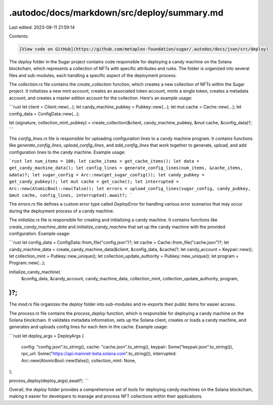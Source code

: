 .autodoc/docs/markdown/src/deploy/summary.md
============================================

Last edited: 2023-08-11 21:59:14

Contents:

.. code-block:: md

    [View code on GitHub](https://github.com/metaplex-foundation/sugar/.autodoc/docs/json/src/deploy)

The `deploy` folder in the Sugar project contains code responsible for deploying a candy machine on the Solana blockchain, which represents a collection of NFTs with specific attributes and rules. The folder is organized into several files and sub-modules, each handling a specific aspect of the deployment process.

The `collection.rs` file contains the `create_collection` function, which creates a new collection of NFTs within the Sugar project. It initializes a new mint account, creates an associated token account, mints a single token, creates a metadata account, and creates a master edition account for the collection. Here's an example usage:

```rust
let client = Client::new(...);
let candy_machine_pubkey = Pubkey::new(...);
let mut cache = Cache::new(...);
let config_data = ConfigData::new(...);

let (signature, collection_mint_pubkey) = create_collection(&client, candy_machine_pubkey, &mut cache, &config_data)?;
```

The `config_lines.rs` file is responsible for uploading configuration lines to a candy machine program. It contains functions like `generate_config_lines`, `upload_config_lines`, and `add_config_lines` that work together to generate, upload, and add configuration lines to the candy machine. Example usage:

```rust
let num_items = 100;
let cache_items = get_cache_items();
let data = get_candy_machine_data();
let config_lines = generate_config_lines(num_items, &cache_items, &data)?;
let sugar_config = Arc::new(get_sugar_config());
let candy_pubkey = get_candy_pubkey();
let mut cache = get_cache();
let interrupted = Arc::new(AtomicBool::new(false));
let errors = upload_config_lines(sugar_config, candy_pubkey, &mut cache, config_lines, interrupted).await?;
```

The `errors.rs` file defines a custom error type called `DeployError` for handling various error scenarios that may occur during the deployment process of a candy machine.

The `initialize.rs` file is responsible for creating and initializing a candy machine. It contains functions like `create_candy_machine_data` and `initialize_candy_machine` that set up the candy machine with the provided configuration. Example usage:

```rust
let config_data = ConfigData::from_file("config.json")?;
let cache = Cache::from_file("cache.json")?;
let candy_machine_data = create_candy_machine_data(&client, &config_data, &cache)?;
let candy_account = Keypair::new();
let collection_mint = Pubkey::new_unique();
let collection_update_authority = Pubkey::new_unique();
let program = Program::new(...);

initialize_candy_machine(
    &config_data,
    &candy_account,
    candy_machine_data,
    collection_mint,
    collection_update_authority,
    program,
)?;
```

The `mod.rs` file organizes the `deploy` folder into sub-modules and re-exports their public items for easier access.

The `process.rs` file contains the `process_deploy` function, which is responsible for deploying a candy machine on the Solana blockchain. It validates metadata information, sets up the Solana client, creates or loads a candy machine, and generates and uploads config lines for each item in the cache. Example usage:

```rust
let deploy_args = DeployArgs {
    config: "config.json".to_string(),
    cache: "cache.json".to_string(),
    keypair: Some("keypair.json".to_string()),
    rpc_url: Some("https://api.mainnet-beta.solana.com".to_string()),
    interrupted: Arc::new(AtomicBool::new(false)),
    collection_mint: None,
};

process_deploy(deploy_args).await?;
```

Overall, the `deploy` folder provides a comprehensive set of tools for deploying candy machines on the Solana blockchain, making it easier for developers to manage and process NFT collections within their applications.


